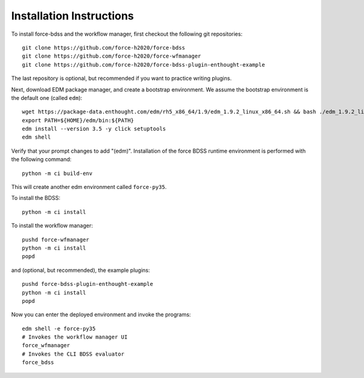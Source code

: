 Installation Instructions
-------------------------
To install force-bdss and the workflow manager, first checkout the following
git repositories::

    git clone https://github.com/force-h2020/force-bdss
    git clone https://github.com/force-h2020/force-wfmanager
    git clone https://github.com/force-h2020/force-bdss-plugin-enthought-example

The last repository is optional, but recommended if you want to practice
writing plugins.

Next, download EDM package manager, and create a bootstrap environment.
We assume the bootstrap environment is the default one (called ``edm``)::

    wget https://package-data.enthought.com/edm/rh5_x86_64/1.9/edm_1.9.2_linux_x86_64.sh && bash ./edm_1.9.2_linux_x86_64.sh -b -f -p $HOME
    export PATH=${HOME}/edm/bin:${PATH}
    edm install --version 3.5 -y click setuptools
    edm shell

Verify that your prompt changes to add "(edm)".
Installation of the force BDSS runtime environment is performed with the
following command::

    python -m ci build-env

This will create another edm environment called ``force-py35``.

To install the BDSS::

    python -m ci install

To install the workflow manager::

    pushd force-wfmanager
    python -m ci install
    popd

and (optional, but recommended), the example plugins::

    pushd force-bdss-plugin-enthought-example
    python -m ci install
    popd

Now you can enter the deployed environment and invoke the programs::

    edm shell -e force-py35
    # Invokes the workflow manager UI
    force_wfmanager
    # Invokes the CLI BDSS evaluator
    force_bdss

